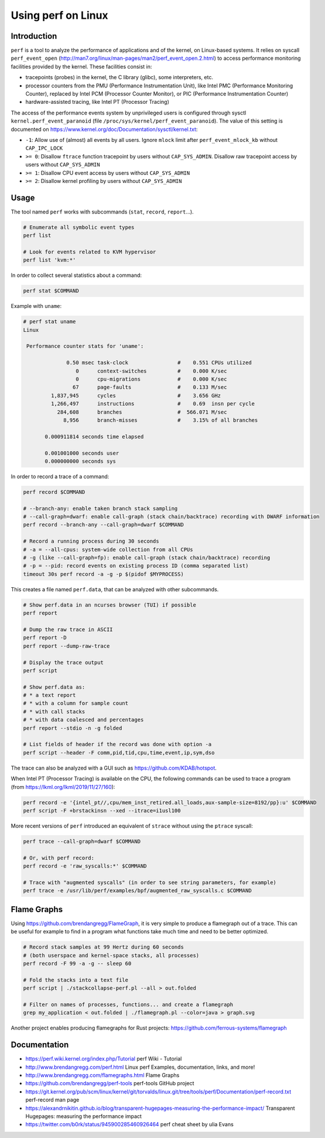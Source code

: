 Using perf on Linux
===================

Introduction
------------

``perf`` is a tool to analyze the performance of applications and of the kernel, on  Linux-based systems.
It relies on syscall ``perf_event_open`` (http://man7.org/linux/man-pages/man2/perf_event_open.2.html) to access performance monitoring facilities provided by the kernel.
These facilities consist in:

* tracepoints (probes) in the kernel, the C library (glibc), some interpreters, etc.
* processor counters from the PMU (Performance Instrumentation Unit), like Intel PMC (Performance Monitoring Counter), replaced by Intel PCM (Processor Counter Monitor), or PIC (Performance Instrumentation Counter)
* hardware-assisted tracing, like Intel PT (Processor Tracing)

The access of the performance events system by unprivileged users is configured through sysctl ``kernel.perf_event_paranoid`` (file ``/proc/sys/kernel/perf_event_paranoid``).
The value of this setting is documented on https://www.kernel.org/doc/Documentation/sysctl/kernel.txt:

* ``-1``: Allow use of (almost) all events by all users.
  Ignore ``mlock`` limit after ``perf_event_mlock_kb`` without ``CAP_IPC_LOCK``
* ``>= 0``: Disallow ``ftrace`` function tracepoint by users without ``CAP_SYS_ADMIN``.
  Disallow raw tracepoint access by users without ``CAP_SYS_ADMIN``
* ``>= 1``: Disallow CPU event access by users without ``CAP_SYS_ADMIN``
* ``>= 2``: Disallow kernel profiling by users without ``CAP_SYS_ADMIN``


Usage
-----

The tool named ``perf`` works with subcommands (``stat``, ``record``, ``report``...).

.. code-block:: sh

    # Enumerate all symbolic event types
    perf list

    # Look for events related to KVM hypervisor
    perf list 'kvm:*'

In order to collect several statistics about a command:

.. code-block:: sh

    perf stat $COMMAND

Example with ``uname``:

.. code-block:: text

    # perf stat uname
    Linux

     Performance counter stats for 'uname':

                  0.50 msec task-clock                #    0.551 CPUs utilized
                     0      context-switches          #    0.000 K/sec
                     0      cpu-migrations            #    0.000 K/sec
                    67      page-faults               #    0.133 M/sec
             1,837,945      cycles                    #    3.656 GHz
             1,266,497      instructions              #    0.69  insn per cycle
               284,608      branches                  #  566.071 M/sec
                 8,956      branch-misses             #    3.15% of all branches

           0.000911814 seconds time elapsed

           0.001001000 seconds user
           0.000000000 seconds sys

In order to record a trace of a command:

.. code-block:: sh

    perf record $COMMAND

    # --branch-any: enable taken branch stack sampling
    # --call-graph=dwarf: enable call-graph (stack chain/backtrace) recording with DWARF information
    perf record --branch-any --call-graph=dwarf $COMMAND

    # Record a running process during 30 seconds
    # -a = --all-cpus: system-wide collection from all CPUs
    # -g (like --call-graph=fp): enable call-graph (stack chain/backtrace) recording
    # -p = --pid: record events on existing process ID (comma separated list)
    timeout 30s perf record -a -g -p $(pidof $MYPROCESS)

This creates a file named ``perf.data``, that can be analyzed with other subcommands.

.. code-block:: sh

    # Show perf.data in an ncurses browser (TUI) if possible
    perf report

    # Dump the raw trace in ASCII
    perf report -D
    perf report --dump-raw-trace

    # Display the trace output
    perf script

    # Show perf.data as:
    # * a text report
    # * with a column for sample count
    # * with call stacks
    # * with data coalesced and percentages
    perf report --stdio -n -g folded

    # List fields of header if the record was done with option -a
    perf script --header -F comm,pid,tid,cpu,time,event,ip,sym,dso

The trace can also be analyzed with a GUI such as https://github.com/KDAB/hotspot.

When Intel PT (Processor Tracing) is available on the CPU, the following commands can be used to trace a program (from https://lkml.org/lkml/2019/11/27/160):

.. code-block:: sh

    perf record -e '{intel_pt//,cpu/mem_inst_retired.all_loads,aux-sample-size=8192/pp}:u' $COMMAND
    perf script -F +brstackinsn --xed --itrace=i1usl100

More recent versions of ``perf`` introduced an equivalent of ``strace`` without using the ``ptrace`` syscall:

.. code-block:: sh

    perf trace --call-graph=dwarf $COMMAND

    # Or, with perf record:
    perf record -e 'raw_syscalls:*' $COMMAND

    # Trace with "augmented syscalls" (in order to see string parameters, for example)
    perf trace -e /usr/lib/perf/examples/bpf/augmented_raw_syscalls.c $COMMAND


Flame Graphs
------------

Using https://github.com/brendangregg/FlameGraph, it is very simple to produce a flamegraph out of a trace.
This can be useful for example to find in a program what functions take much time and need to be better optimized.

.. code-block:: sh

    # Record stack samples at 99 Hertz during 60 seconds
    # (both userspace and kernel-space stacks, all processes)
    perf record -F 99 -a -g -- sleep 60

    # Fold the stacks into a text file
    perf script | ./stackcollapse-perf.pl --all > out.folded

    # Filter on names of processes, functions... and create a flamegraph
    grep my_application < out.folded | ./flamegraph.pl --color=java > graph.svg

Another project enables producing flamegraphs for Rust projects: https://github.com/ferrous-systems/flamegraph


Documentation
-------------

* https://perf.wiki.kernel.org/index.php/Tutorial
  perf Wiki - Tutorial
* http://www.brendangregg.com/perf.html
  Linux perf Examples, documentation, links, and more!
* http://www.brendangregg.com/flamegraphs.html
  Flame Graphs
* https://github.com/brendangregg/perf-tools
  perf-tools GitHub project
* https://git.kernel.org/pub/scm/linux/kernel/git/torvalds/linux.git/tree/tools/perf/Documentation/perf-record.txt
  perf-record man page
* https://alexandrnikitin.github.io/blog/transparent-hugepages-measuring-the-performance-impact/
  Transparent Hugepages: measuring the performance impact
* https://twitter.com/b0rk/status/945900285460926464
  perf cheat sheet by ulia Evans
